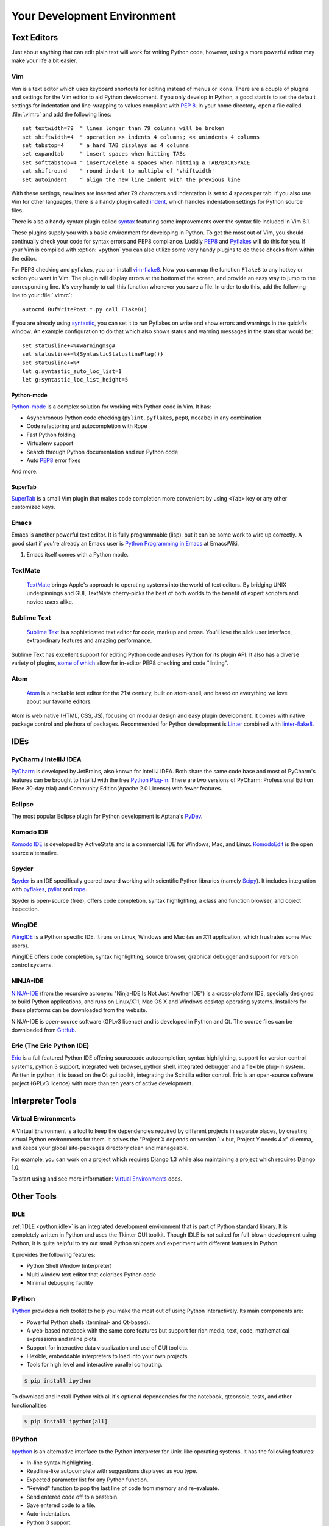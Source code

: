 Your Development Environment
============================


Text Editors
::::::::::::

Just about anything that can edit plain text will work for writing Python code,
however, using a more powerful editor may make your life a bit easier.


Vim
---

Vim is a text editor which uses keyboard shortcuts for editing instead of menus
or icons. There are a couple of plugins and settings for the Vim editor to
aid Python development. If you only develop in Python, a good start is to set
the default settings for indentation and line-wrapping to values compliant with
:pep:`8`. In your home directory, open a file called :file:`.vimrc` and add the
following lines::

    set textwidth=79  " lines longer than 79 columns will be broken
    set shiftwidth=4  " operation >> indents 4 columns; << unindents 4 columns
    set tabstop=4     " a hard TAB displays as 4 columns
    set expandtab     " insert spaces when hitting TABs
    set softtabstop=4 " insert/delete 4 spaces when hitting a TAB/BACKSPACE
    set shiftround    " round indent to multiple of 'shiftwidth'
    set autoindent    " align the new line indent with the previous line

With these settings, newlines are inserted after 79 characters and indentation
is set to 4 spaces per tab. If you also use Vim for other languages, there is a
handy plugin called indent_, which handles indentation settings for Python
source files.

There is also a handy syntax plugin called syntax_ featuring some improvements
over the syntax file included in Vim 6.1.

These plugins supply you with a basic environment for developing in Python.
To get the most out of Vim, you should continually check your code for syntax
errors and PEP8 compliance. Luckily PEP8_ and Pyflakes_ will do this for you.
If your Vim is compiled with :option:`+python` you can also utilize some very
handy plugins to do these checks from within the editor.

For PEP8 checking and pyflakes, you can install vim-flake8_. Now you can map the
function ``Flake8`` to any hotkey or action you want in Vim. The plugin will
display errors at the bottom of the screen, and provide an easy way to jump to
the corresponding line. It's very handy to call this function whenever you save
a file. In order to do this, add the following line to your
:file:`.vimrc`::

    autocmd BufWritePost *.py call Flake8()

If you are already using syntastic_, you can set it to run Pyflakes on write
and show errors and warnings in the quickfix window. An example configuration
to do that which also shows status and warning messages in the statusbar would
be::

    set statusline+=%#warningmsg#
    set statusline+=%{SyntasticStatuslineFlag()}
    set statusline+=%*
    let g:syntastic_auto_loc_list=1
    let g:syntastic_loc_list_height=5


Python-mode
^^^^^^^^^^^

Python-mode_ is a complex solution for working with Python code in Vim.
It has:

- Asynchronous Python code checking (``pylint``, ``pyflakes``, ``pep8``, ``mccabe``) in any combination
- Code refactoring and autocompletion with Rope
- Fast Python folding
- Virtualenv support
- Search through Python documentation and run Python code
- Auto PEP8_ error fixes

And more.

SuperTab
^^^^^^^^

SuperTab_ is a small Vim plugin that makes code completion more convenient by
using ``<Tab>`` key or any other customized keys.

.. _indent: http://www.vim.org/scripts/script.php?script_id=974
.. _syntax: http://www.vim.org/scripts/script.php?script_id=790
.. _Pyflakes: http://pypi.python.org/pypi/pyflakes/
.. _PEP8: http://pypi.python.org/pypi/pep8/
.. _syntastic: https://github.com/scrooloose/syntastic
.. _Python-mode: https://github.com/klen/python-mode
.. _SuperTab: http://www.vim.org/scripts/script.php?script_id=1643
.. _vim-flake8: https://github.com/nvie/vim-flake8

Emacs
-----

Emacs is another powerful text editor. It is fully programmable (lisp), but
it can be some work to wire up correctly. A good start if you're already an
Emacs user is `Python Programming in Emacs`_ at EmacsWiki.

1. Emacs itself comes with a Python mode.

.. _Python Programming in Emacs: http://emacswiki.org/emacs/PythonProgrammingInEmacs

TextMate
--------

    `TextMate <http://macromates.com/>`_ brings Apple's approach to operating
    systems into the world of text editors. By bridging UNIX underpinnings and
    GUI, TextMate cherry-picks the best of both worlds to the benefit of expert
    scripters and novice users alike.

Sublime Text
------------

    `Sublime Text <http://www.sublimetext.com/>`_ is a sophisticated text
    editor for code, markup and prose. You'll love the slick user interface,
    extraordinary features and amazing performance.

Sublime Text has excellent support for editing Python code and uses Python for
its plugin API. It also has a diverse variety of plugins,
`some of which <https://github.com/SublimeLinter/SublimeLinter>`_ allow for
in-editor PEP8 checking and code "linting".

Atom
----

    `Atom <https://atom.io/>`_ is a hackable text editor for the 21st century,
    built on atom-shell, and based on everything we love about our favorite
    editors.

Atom is web native (HTML, CSS, JS), focusing on modular design and easy plugin
development. It comes with native package control and plethora of packages.
Recommended for Python development is
`Linter <https://github.com/AtomLinter/Linter>`_ combined with
`linter-flake8 <https://github.com/AtomLinter/linter-flake8>`_.


IDEs
::::

PyCharm / IntelliJ IDEA
-----------------------

`PyCharm <http://www.jetbrains.com/pycharm/>`_ is developed by JetBrains, also
known for IntelliJ IDEA. Both share the same code base and most of PyCharm's
features can be brought to IntelliJ with the free
`Python Plug-In <http://plugins.intellij.net/plugin/?id=631>`_.  There are two
versions of PyCharm: Professional Edition (Free 30-day trial) and Community
Edition(Apache 2.0 License) with fewer features.


Eclipse
-------

The most popular Eclipse plugin for Python development is Aptana's
`PyDev <http://pydev.org>`_.


Komodo IDE
----------

`Komodo IDE <http://www.activestate.com/komodo-ide>`_ is developed by
ActiveState and is a commercial IDE for Windows, Mac, and Linux.
`KomodoEdit <https://github.com/Komodo/KomodoEdit>`_ is the open source
alternative.


Spyder
------

`Spyder <http://code.google.com/p/spyderlib/>`_ is an IDE specifically geared
toward working with scientific Python libraries (namely
`Scipy <http://www.scipy.org/>`_). It includes integration with pyflakes_,
`pylint <http://www.logilab.org/857>`_ and
`rope <http://rope.sourceforge.net/>`_.

Spyder is open-source (free), offers code completion, syntax highlighting,
a class and function browser, and object inspection.


WingIDE
-------

`WingIDE <http://wingware.com/>`_ is a Python specific IDE. It runs on Linux,
Windows and Mac (as an X11 application, which frustrates some Mac users).

WingIDE offers code completion, syntax highlighting, source browser, graphical
debugger and support for version control systems.


NINJA-IDE
---------

`NINJA-IDE <http://www.ninja-ide.org/>`_ (from the recursive acronym: "Ninja-IDE
Is Not Just Another IDE") is a cross-platform IDE, specially designed to build
Python applications, and runs on Linux/X11, Mac OS X and Windows desktop
operating systems. Installers for these platforms can be downloaded from the
website.

NINJA-IDE is open-source software (GPLv3 licence) and is developed
in Python and Qt. The source files can be downloaded from
`GitHub <https://github.com/ninja-ide>`_.


Eric (The Eric Python IDE)
--------------------------

`Eric <http://eric-ide.python-projects.org/>`_ is a full featured Python IDE
offering sourcecode autocompletion, syntax highlighting, support for version
control systems, python 3 support, integrated web browser, python shell,
integrated debugger and a flexible plug-in system. Written in python, it is
based on the Qt gui toolkit, integrating the Scintilla editor control. Eric
is an open-source software project (GPLv3 licence) with more than ten years of
active development.


Interpreter Tools
:::::::::::::::::


Virtual Environments
--------------------

A Virtual Environment is a tool to keep the dependencies required by different
projects in separate places, by creating virtual Python environments for them.
It solves the "Project X depends on version 1.x but, Project Y needs 4.x"
dilemma, and keeps your global site-packages directory clean and manageable.

For example, you can work on a project which requires Django 1.3 while also
maintaining a project which requires Django 1.0.

To start using and see more information:
`Virtual Environments <http://github.com/kennethreitz/python-guide/blob/master/docs/dev/virtualenvs.rst>`_ docs. 

Other Tools
:::::::::::

IDLE
----

:ref:`IDLE <python:idle>` is an integrated development environment that is
part of Python standard library. It is completely written in Python and uses
the Tkinter GUI toolkit. Though IDLE is not suited for full-blown development
using Python, it is quite helpful to try out small Python snippets and
experiment with different features in Python.

It provides the following features:

* Python Shell Window (interpreter)
* Multi window text editor that colorizes Python code
* Minimal debugging facility


IPython
-------

`IPython <http://ipython.org/>`_ provides a rich toolkit to help you make the
most out of using Python interactively. Its main components are:

* Powerful Python shells (terminal- and Qt-based).
* A web-based notebook with the same core features but support for rich media,
  text, code, mathematical expressions and inline plots.
* Support for interactive data visualization and use of GUI toolkits.
* Flexible, embeddable interpreters to load into your own projects.
* Tools for high level and interactive parallel computing.

.. code-block:: console

    $ pip install ipython

To download and install IPython with all it's optional dependencies for the notebook, qtconsole, tests, and other functionalities

.. code-block:: console

    $ pip install ipython[all]

BPython
-------

`bpython <http://bpython-interpreter.org/>`_ is an alternative interface to the
Python interpreter for Unix-like operating systems. It has the following
features:

* In-line syntax highlighting.
* Readline-like autocomplete with suggestions displayed as you type.
* Expected parameter list for any Python function.
* "Rewind" function to pop the last line of code from memory and re-evaluate.
* Send entered code off to a pastebin.
* Save entered code to a file.
* Auto-indentation.
* Python 3 support.

.. code-block:: console

    $ pip install bpython

ptpython
--------

`ptpython <https://github.com/jonathanslenders/ptpython/>`_ is a REPL build
on top of the `prompt_toolkit <http://github.com/jonathanslenders/python-prompt-toolkit>`_
library. It is considered to be an alternative to BPython_. Features include:

* Syntax highlighting
* Autocompletion
* Multiline editing
* Emacs and VIM Mode
* Embedding REPL inside of your code
* Syntax Validation
* Tab pages
* Support for integrating with IPython_'s shell, by installing IPython
  ``pip install ipython`` and running ``ptipython``.

.. code-block:: console

    $ pip install ptpython
